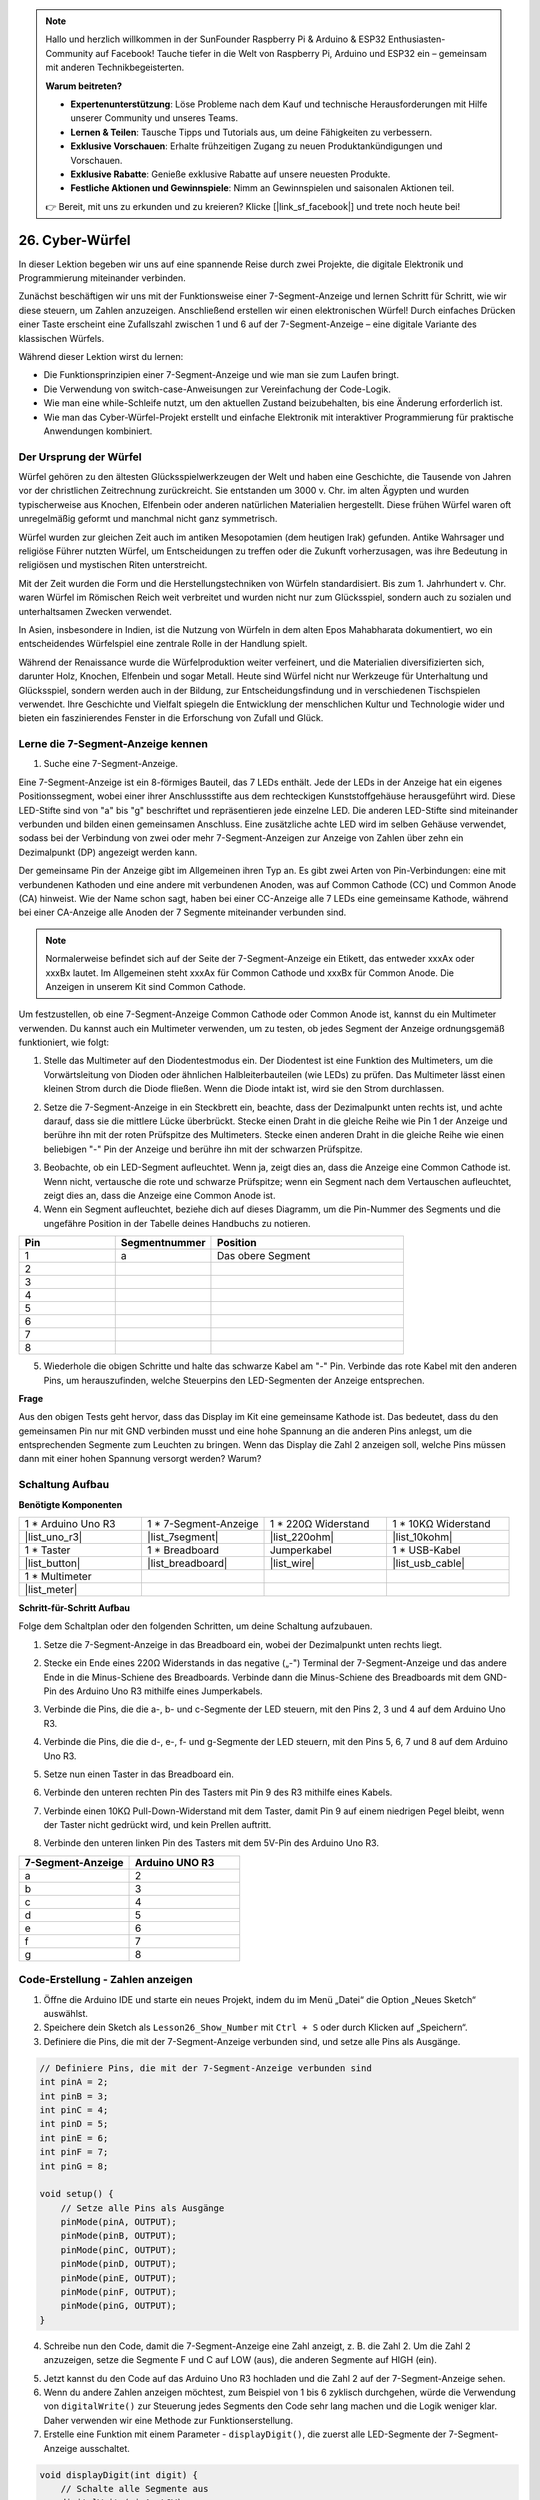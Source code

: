 .. note::

  Hallo und herzlich willkommen in der SunFounder Raspberry Pi & Arduino & ESP32 Enthusiasten-Community auf Facebook! Tauche tiefer in die Welt von Raspberry Pi, Arduino und ESP32 ein – gemeinsam mit anderen Technikbegeisterten.

  **Warum beitreten?**

  - **Expertenunterstützung**: Löse Probleme nach dem Kauf und technische Herausforderungen mit Hilfe unserer Community und unseres Teams.
  - **Lernen & Teilen**: Tausche Tipps und Tutorials aus, um deine Fähigkeiten zu verbessern.
  - **Exklusive Vorschauen**: Erhalte frühzeitigen Zugang zu neuen Produktankündigungen und Vorschauen.
  - **Exklusive Rabatte**: Genieße exklusive Rabatte auf unsere neuesten Produkte.
  - **Festliche Aktionen und Gewinnspiele**: Nimm an Gewinnspielen und saisonalen Aktionen teil.

  👉 Bereit, mit uns zu erkunden und zu kreieren? Klicke [|link_sf_facebook|] und trete noch heute bei!

26. Cyber-Würfel
=======================

In dieser Lektion begeben wir uns auf eine spannende Reise durch zwei Projekte, die digitale Elektronik und Programmierung miteinander verbinden.

.. image:: img/23_dice.jpg
    :align: center
    :width: 500

Zunächst beschäftigen wir uns mit der Funktionsweise einer 7-Segment-Anzeige und lernen Schritt für Schritt, wie wir diese steuern, um Zahlen anzuzeigen. Anschließend erstellen wir einen elektronischen Würfel! Durch einfaches Drücken einer Taste erscheint eine Zufallszahl zwischen 1 und 6 auf der 7-Segment-Anzeige – eine digitale Variante des klassischen Würfels.

.. raw:: html

    <video muted controls style = "max-width:90%">
        <source src="_static/video/26_cycle_dice.mp4" type="video/mp4">
        Ihr Browser unterstützt das Video-Tag nicht.
    </video>

Während dieser Lektion wirst du lernen:

* Die Funktionsprinzipien einer 7-Segment-Anzeige und wie man sie zum Laufen bringt.
* Die Verwendung von switch-case-Anweisungen zur Vereinfachung der Code-Logik.
* Wie man eine while-Schleife nutzt, um den aktuellen Zustand beizubehalten, bis eine Änderung erforderlich ist.
* Wie man das Cyber-Würfel-Projekt erstellt und einfache Elektronik mit interaktiver Programmierung für praktische Anwendungen kombiniert.

Der Ursprung der Würfel
-----------------------

Würfel gehören zu den ältesten Glücksspielwerkzeugen der Welt und haben eine Geschichte, die Tausende von Jahren vor der christlichen Zeitrechnung zurückreicht. Sie entstanden um 3000 v. Chr. im alten Ägypten und wurden typischerweise aus Knochen, Elfenbein oder anderen natürlichen Materialien hergestellt. Diese frühen Würfel waren oft unregelmäßig geformt und manchmal nicht ganz symmetrisch.

.. image:: img/23_dice.png
    :width: 500
    :align: center

Würfel wurden zur gleichen Zeit auch im antiken Mesopotamien (dem heutigen Irak) gefunden. Antike Wahrsager und religiöse Führer nutzten Würfel, um Entscheidungen zu treffen oder die Zukunft vorherzusagen, was ihre Bedeutung in religiösen und mystischen Riten unterstreicht.

Mit der Zeit wurden die Form und die Herstellungstechniken von Würfeln standardisiert. Bis zum 1. Jahrhundert v. Chr. waren Würfel im Römischen Reich weit verbreitet und wurden nicht nur zum Glücksspiel, sondern auch zu sozialen und unterhaltsamen Zwecken verwendet.

In Asien, insbesondere in Indien, ist die Nutzung von Würfeln in dem alten Epos Mahabharata dokumentiert, wo ein entscheidendes Würfelspiel eine zentrale Rolle in der Handlung spielt.

Während der Renaissance wurde die Würfelproduktion weiter verfeinert, und die Materialien diversifizierten sich, darunter Holz, Knochen, Elfenbein und sogar Metall. Heute sind Würfel nicht nur Werkzeuge für Unterhaltung und Glücksspiel, sondern werden auch in der Bildung, zur Entscheidungsfindung und in verschiedenen Tischspielen verwendet. Ihre Geschichte und Vielfalt spiegeln die Entwicklung der menschlichen Kultur und Technologie wider und bieten ein faszinierendes Fenster in die Erforschung von Zufall und Glück.

.. _learn_7segment:

Lerne die 7-Segment-Anzeige kennen
-------------------------------------------

1. Suche eine 7-Segment-Anzeige.

Eine 7-Segment-Anzeige ist ein 8-förmiges Bauteil, das 7 LEDs enthält. Jede der LEDs in der Anzeige hat ein eigenes Positionssegment, wobei einer ihrer Anschlussstifte aus dem rechteckigen Kunststoffgehäuse herausgeführt wird. Diese LED-Stifte sind von "a" bis "g" beschriftet und repräsentieren jede einzelne LED. 
Die anderen LED-Stifte sind miteinander verbunden und bilden einen gemeinsamen Anschluss. Eine zusätzliche achte LED wird im selben Gehäuse verwendet, sodass bei der Verbindung von zwei oder mehr 7-Segment-Anzeigen zur Anzeige von Zahlen über zehn ein Dezimalpunkt (DP) angezeigt werden kann.

.. image:: img/23_7_segment.png
    :width: 300
    :align: center

Der gemeinsame Pin der Anzeige gibt im Allgemeinen ihren Typ an. Es gibt zwei Arten von Pin-Verbindungen: eine mit verbundenen Kathoden und eine andere mit verbundenen Anoden, was auf Common Cathode (CC) und Common Anode (CA) hinweist. Wie der Name schon sagt, haben bei einer CC-Anzeige alle 7 LEDs eine gemeinsame Kathode, während bei einer CA-Anzeige alle Anoden der 7 Segmente miteinander verbunden sind.

.. note::

    Normalerweise befindet sich auf der Seite der 7-Segment-Anzeige ein Etikett, das entweder xxxAx oder xxxBx lautet. Im Allgemeinen steht xxxAx für Common Cathode und xxxBx für Common Anode. Die Anzeigen in unserem Kit sind Common Cathode.

.. image:: img/23_segment_cathode_1.png
    :align: center
    :width: 600

Um festzustellen, ob eine 7-Segment-Anzeige Common Cathode oder Common Anode ist, kannst du ein Multimeter verwenden. Du kannst auch ein Multimeter verwenden, um zu testen, ob jedes Segment der Anzeige ordnungsgemäß funktioniert, wie folgt:

1. Stelle das Multimeter auf den Diodentestmodus ein. Der Diodentest ist eine Funktion des Multimeters, um die Vorwärtsleitung von Dioden oder ähnlichen Halbleiterbauteilen (wie LEDs) zu prüfen. Das Multimeter lässt einen kleinen Strom durch die Diode fließen. Wenn die Diode intakt ist, wird sie den Strom durchlassen.

.. image:: img/multimeter_diode.png
    :width: 300
    :align: center

2. Setze die 7-Segment-Anzeige in ein Steckbrett ein, beachte, dass der Dezimalpunkt unten rechts ist, und achte darauf, dass sie die mittlere Lücke überbrückt. Stecke einen Draht in die gleiche Reihe wie Pin 1 der Anzeige und berühre ihn mit der roten Prüfspitze des Multimeters. Stecke einen anderen Draht in die gleiche Reihe wie einen beliebigen "-" Pin der Anzeige und berühre ihn mit der schwarzen Prüfspitze.

.. image:: img/23_7_segment_test.png
    :align: center
    :width: 500

3. Beobachte, ob ein LED-Segment aufleuchtet. Wenn ja, zeigt dies an, dass die Anzeige eine Common Cathode ist. Wenn nicht, vertausche die rote und schwarze Prüfspitze; wenn ein Segment nach dem Vertauschen aufleuchtet, zeigt dies an, dass die Anzeige eine Common Anode ist.

4. Wenn ein Segment aufleuchtet, beziehe dich auf dieses Diagramm, um die Pin-Nummer des Segments und die ungefähre Position in der Tabelle deines Handbuchs zu notieren.

.. image:: img/23_segment_2.png
    :align: center

.. list-table::
    :widths: 20 20 40
    :header-rows: 1

    *   - Pin
        - Segmentnummer
        - Position
    *   - 1
        - a
        - Das obere Segment
    *   - 2
        -
        - 
    *   - 3
        -
        - 
    *   - 4
        -
        - 
    *   - 5
        -
        - 
    *   - 6
        -
        - 
    *   - 7
        -
        - 
    *   - 8
        -
        -     


5. Wiederhole die obigen Schritte und halte das schwarze Kabel am "-" Pin. Verbinde das rote Kabel mit den anderen Pins, um herauszufinden, welche Steuerpins den LED-Segmenten der Anzeige entsprechen.


**Frage**

Aus den obigen Tests geht hervor, dass das Display im Kit eine gemeinsame Kathode ist. Das bedeutet, dass du den gemeinsamen Pin nur mit GND verbinden musst und eine hohe Spannung an die anderen Pins anlegst, um die entsprechenden Segmente zum Leuchten zu bringen. Wenn das Display die Zahl 2 anzeigen soll, welche Pins müssen dann mit einer hohen Spannung versorgt werden? Warum?

.. image:: img/23_segment_2.png
    :align: center



Schaltung Aufbau
--------------------------------

**Benötigte Komponenten**

.. list-table:: 
   :widths: 25 25 25 25
   :header-rows: 0

   * - 1 * Arduino Uno R3
     - 1 * 7-Segment-Anzeige
     - 1 * 220Ω Widerstand
     - 1 * 10KΩ Widerstand
   * - |list_uno_r3| 
     - |list_7segment| 
     - |list_220ohm| 
     - |list_10kohm| 
   * - 1 * Taster
     - 1 * Breadboard
     - Jumperkabel
     - 1 * USB-Kabel
   * - |list_button| 
     - |list_breadboard| 
     - |list_wire| 
     - |list_usb_cable| 
   * - 1 * Multimeter
     - 
     - 
     - 
   * - |list_meter| 
     - 
     - 
     - 



**Schritt-für-Schritt Aufbau**

Folge dem Schaltplan oder den folgenden Schritten, um deine Schaltung aufzubauen.

.. image:: img/23_segment_5v.png
    :align: center
    :width: 500

1. Setze die 7-Segment-Anzeige in das Breadboard ein, wobei der Dezimalpunkt unten rechts liegt.

.. image:: img/23_segment_segment.png
    :align: center
    :width: 500

2. Stecke ein Ende eines 220Ω Widerstands in das negative („-") Terminal der 7-Segment-Anzeige und das andere Ende in die Minus-Schiene des Breadboards. Verbinde dann die Minus-Schiene des Breadboards mit dem GND-Pin des Arduino Uno R3 mithilfe eines Jumperkabels.

.. image:: img/23_segment_resistor_gnd.png
    :align: center
    :width: 500

3. Verbinde die Pins, die die a-, b- und c-Segmente der LED steuern, mit den Pins 2, 3 und 4 auf dem Arduino Uno R3.

.. image:: img/23_segment_abc.png
    :align: center
    :width: 500

4. Verbinde die Pins, die die d-, e-, f- und g-Segmente der LED steuern, mit den Pins 5, 6, 7 und 8 auf dem Arduino Uno R3.

.. image:: img/23_segment_defg.png
    :align: center
    :width: 500

5. Setze nun einen Taster in das Breadboard ein.

.. image:: img/23_segment_button.png
    :align: center
    :width: 500

6. Verbinde den unteren rechten Pin des Tasters mit Pin 9 des R3 mithilfe eines Kabels.

.. image:: img/23_segment_pin9.png
    :align: center
    :width: 500

7. Verbinde einen 10KΩ Pull-Down-Widerstand mit dem Taster, damit Pin 9 auf einem niedrigen Pegel bleibt, wenn der Taster nicht gedrückt wird, und kein Prellen auftritt.

.. image:: img/23_segment_10k_resistor.png
    :align: center
    :width: 500

8. Verbinde den unteren linken Pin des Tasters mit dem 5V-Pin des Arduino Uno R3.

.. image:: img/23_segment_5v.png
    :align: center
    :width: 500

.. list-table::
    :widths: 20 20
    :header-rows: 1

    *   - 7-Segment-Anzeige
        - Arduino UNO R3
    *   - a
        - 2
    *   - b
        - 3 
    *   - c
        - 4
    *   - d
        - 5
    *   - e
        - 6
    *   - f
        - 7
    *   - g
        - 8


Code-Erstellung - Zahlen anzeigen
-------------------------------------
1. Öffne die Arduino IDE und starte ein neues Projekt, indem du im Menü „Datei“ die Option „Neues Sketch“ auswählst.
2. Speichere dein Sketch als ``Lesson26_Show_Number`` mit ``Ctrl + S`` oder durch Klicken auf „Speichern“.

3. Definiere die Pins, die mit der 7-Segment-Anzeige verbunden sind, und setze alle Pins als Ausgänge.

.. code-block:: Arduino

    // Definiere Pins, die mit der 7-Segment-Anzeige verbunden sind
    int pinA = 2;
    int pinB = 3;
    int pinC = 4;
    int pinD = 5;
    int pinE = 6;
    int pinF = 7;
    int pinG = 8;

    void setup() {
        // Setze alle Pins als Ausgänge
        pinMode(pinA, OUTPUT);
        pinMode(pinB, OUTPUT);
        pinMode(pinC, OUTPUT);
        pinMode(pinD, OUTPUT);
        pinMode(pinE, OUTPUT);
        pinMode(pinF, OUTPUT);
        pinMode(pinG, OUTPUT);
    }

4. Schreibe nun den Code, damit die 7-Segment-Anzeige eine Zahl anzeigt, z. B. die Zahl 2. Um die Zahl 2 anzuzeigen, setze die Segmente F und C auf LOW (aus), die anderen Segmente auf HIGH (ein).

.. code-block:: Arduino
  :emphasize-lines: 22-29

    // Definiere Pins, die mit der 7-Segment-Anzeige verbunden sind
    int pinA = 2;
    int pinB = 3;
    int pinC = 4;
    int pinD = 5;
    int pinE = 6;
    int pinF = 7;
    int pinG = 8;

    void setup() {
        // Setze alle Pins als Ausgänge
        pinMode(pinA, OUTPUT);
        pinMode(pinB, OUTPUT);
        pinMode(pinC, OUTPUT);
        pinMode(pinD, OUTPUT);
        pinMode(pinE, OUTPUT);
        pinMode(pinF, OUTPUT);
        pinMode(pinG, OUTPUT);
    }

    void loop() {
        // Setze die Segmente F und C auf LOW (aus), die anderen Segmente auf HIGH (ein)
        digitalWrite(pinA, HIGH);
        digitalWrite(pinB, HIGH);
        digitalWrite(pinC, LOW);
        digitalWrite(pinD, HIGH);
        digitalWrite(pinE, HIGH);
        digitalWrite(pinF, LOW);
        digitalWrite(pinG, HIGH);
    }

5. Jetzt kannst du den Code auf das Arduino Uno R3 hochladen und die Zahl 2 auf der 7-Segment-Anzeige sehen.

6. Wenn du andere Zahlen anzeigen möchtest, zum Beispiel von 1 bis 6 zyklisch durchgehen, würde die Verwendung von ``digitalWrite()`` zur Steuerung jedes Segments den Code sehr lang machen und die Logik weniger klar. Daher verwenden wir eine Methode zur Funktionserstellung.

7. Erstelle eine Funktion mit einem Parameter - ``displayDigit()``, die zuerst alle LED-Segmente der 7-Segment-Anzeige ausschaltet.

.. code-block:: Arduino

    void displayDigit(int digit) {
        // Schalte alle Segmente aus
        digitalWrite(pinA, LOW);
        digitalWrite(pinB, LOW);
        digitalWrite(pinC, LOW);
        digitalWrite(pinD, LOW);
        digitalWrite(pinE, LOW);
        digitalWrite(pinF, LOW);
        digitalWrite(pinG, LOW);
    }

8. Als Nächstes steuere die verschiedenen LED-Segmente, um Zahlen anzuzeigen. Hier könnten wir ``if-else``-Anweisungen verwenden, was jedoch umständlich sein könnte. Daher bietet eine ``switch``-Anweisung eine klarere und organisiertere Möglichkeit, zwischen mehreren möglichen unterschiedlichen Verhaltensweisen zu wählen, als mehrere ``if-else``-Anweisungen.

In der Programmierung ist eine ``switch``-Anweisung eine Kontrollstruktur, die verwendet wird, um verschiedene Codeabschnitte basierend auf dem Wert einer Variablen auszuführen.

Die grundlegende Syntax einer ``switch``-Anweisung sieht normalerweise wie folgt aus:

.. code-block:: Arduino

    switch (expression) {
        case value1:
            // Code
            break;
        case value2:
            // Code
            break;
        default:
            // Code
    }

* ``expression``: Dies ist ein Ausdruck, der typischerweise einen Integer oder ein Zeichen zurückgibt, basierend auf dem die ``switch``-Anweisung entscheidet, welcher ``case`` ausgeführt werden soll.
* ``case``: Jeder ``case``-Schlüsselwort wird von einem Wert gefolgt, der mit dem Ergebnis von ``expression`` übereinstimmen kann. Wenn eine Übereinstimmung erfolgreich ist, wird der Code ab diesem Punkt bis zu einer ``break``-Anweisung ausgeführt.
* ``break``: Die ``break``-Anweisung wird verwendet, um den ``switch``-Block zu verlassen. Ohne ``break`` würde das Programm den Code des nächsten ``case`` ausführen, unabhängig von der Übereinstimmung, was als "Fall-Through" bekannt ist.
* ``default``: Der ``default``-Teil ist optional und wird ausgeführt, wenn kein ``case`` übereinstimmt, ähnlich wie ``else`` in einer ``if-else``-Struktur.

.. image:: img/23_flow_swtich.png
    :align: center
    :width: 600

9. Verwende die ``switch-case``-Anweisung in der ``displayDigit()``-Funktion, um die Anzeige der Zahlen auf der 7-Segment-Anzeige abzuschließen. Um beispielsweise eine 1 anzuzeigen, müssen nur die Segmente B und C auf HIGH gesetzt werden; um eine 2 anzuzeigen, müssen die Segmente F und C auf LOW gesetzt werden, während die anderen auf HIGH gesetzt werden.

.. code-block:: Arduino

    void displayDigit(int digit) {
        // Schalte alle Segmente aus
        digitalWrite(pinA, LOW);
        digitalWrite(pinB, LOW);
        digitalWrite(pinC, LOW);
        digitalWrite(pinD, LOW);
        digitalWrite(pinE, LOW);
        digitalWrite(pinF, LOW);
        digitalWrite(pinG, LOW);

        // Setze die Segmente auf HIGH, um die gewünschte Zahl anzuzeigen
        switch (digit) {
            case 1:
                digitalWrite(pinB, HIGH);
                digitalWrite(pinC, HIGH);
                break;
            case 2:
                digitalWrite(pinA, HIGH);
                digitalWrite(pinB, HIGH);
                digitalWrite(pinD, HIGH);
                digitalWrite(pinE, HIGH);
                digitalWrite(pinG, HIGH);
                break;
            case 3:
                digitalWrite(pinA, HIGH);
                digitalWrite(pinB, HIGH);
                digitalWrite(pinC, HIGH);
                digitalWrite(pinD, HIGH);
                digitalWrite(pinG, HIGH);
                break;
            case 4:
                digitalWrite(pinB, HIGH);
                digitalWrite(pinC, HIGH);
                digitalWrite(pinF, HIGH);
                digitalWrite(pinG, HIGH);
                break;
            case 5:
                digitalWrite(pinA, HIGH);
                digitalWrite(pinC, HIGH);
                digitalWrite(pinD, HIGH);
                digitalWrite(pinF, HIGH);
                digitalWrite(pinG, HIGH);
                break;
            case 6:
                digitalWrite(pinA, HIGH);
                digitalWrite(pinC, HIGH);
                digitalWrite(pinD, HIGH);
                digitalWrite(pinE, HIGH);
                digitalWrite(pinF, HIGH);
                digitalWrite(pinG, HIGH);
                break;
        }
    }


10. Jetzt kannst du die Funktion ``displayDigit()`` in der ``void loop()`` aufrufen, um bestimmte Zahlen anzuzeigen, wie beispielsweise zyklisch zwischen 3 und 6 zu wechseln, mit einem Intervall von einer Sekunde.

.. code-block:: Arduino

    void loop() {

        displayDigit(3);  // Zeige die 3 auf der 7-Segment-Anzeige an
        delay(1000);
        displayDigit(6);  // Zeige die 6 auf der 7-Segment-Anzeige an
        delay(1000);
    }

11. Unten findest du deinen vollständigen Code. Jetzt kannst du den Code auf das Arduino Uno R3 hochladen, und du wirst sehen, wie die 7-Segment-Anzeige zwischen 3 und 6 wechselt.

.. code-block:: Arduino

    // Definiere die Pins, die mit der 7-Segment-Anzeige verbunden sind
    int pinA = 2;
    int pinB = 3;
    int pinC = 4;
    int pinD = 5;
    int pinE = 6;
    int pinF = 7;
    int pinG = 8;

    void setup() {
        // Setze alle Pins als Ausgänge
        pinMode(pinA, OUTPUT);
        pinMode(pinB, OUTPUT);
        pinMode(pinC, OUTPUT);
        pinMode(pinD, OUTPUT);
        pinMode(pinE, OUTPUT);
        pinMode(pinF, OUTPUT);
        pinMode(pinG, OUTPUT);
    }

    void loop() {

        displayDigit(3);  // Zeige die 3 auf der 7-Segment-Anzeige an
        delay(1000);
        displayDigit(6);  // Zeige die 6 auf der 7-Segment-Anzeige an
        delay(1000);
    }

    void displayDigit(int digit) {
        // Schalte alle Segmente aus
        digitalWrite(pinA, LOW);
        digitalWrite(pinB, LOW);
        digitalWrite(pinC, LOW);
        digitalWrite(pinD, LOW);
        digitalWrite(pinE, LOW);
        digitalWrite(pinF, LOW);
        digitalWrite(pinG, LOW);

        // Schalte die Segmente ein, die für die gewünschte Zahl benötigt werden (HIGH schaltet die Segmente für den gemeinsamen Kathodenmodus ein)
        switch (digit) {
            case 1:
                digitalWrite(pinB, HIGH);
                digitalWrite(pinC, HIGH);
                break;
            case 2:
                digitalWrite(pinA, HIGH);
                digitalWrite(pinB, HIGH);
                digitalWrite(pinD, HIGH);
                digitalWrite(pinE, HIGH);
                digitalWrite(pinG, HIGH);
                break;
            case 3:
                digitalWrite(pinA, HIGH);
                digitalWrite(pinB, HIGH);
                digitalWrite(pinC, HIGH);
                digitalWrite(pinD, HIGH);
                digitalWrite(pinG, HIGH);
                break;
            case 4:
                digitalWrite(pinB, HIGH);
                digitalWrite(pinC, HIGH);
                digitalWrite(pinF, HIGH);
                digitalWrite(pinG, HIGH);
                break;
            case 5:
                digitalWrite(pinA, HIGH);
                digitalWrite(pinC, HIGH);
                digitalWrite(pinD, HIGH);
                digitalWrite(pinF, HIGH);
                digitalWrite(pinG, HIGH);
                break;
            case 6:
                digitalWrite(pinA, HIGH);
                digitalWrite(pinC, HIGH);
                digitalWrite(pinD, HIGH);
                digitalWrite(pinE, HIGH);
                digitalWrite(pinF, HIGH);
                digitalWrite(pinG, HIGH);
                break;
        }
    }


Codeerstellung - Cyber Dice
-------------------------------------
Jetzt, da wir wissen, wie man Zahlen von 1 bis 6 auf der 7-Segment-Anzeige anzeigt, wie können wir den Effekt eines Cyber Dice erzielen?

Dies erfordert das Drücken eines Knopfes, um die Anzeige von 1 bis 6 durchlaufen zu lassen, und das Loslassen des Knopfes, um eine stabile Zahl anzuzeigen. Sehen wir uns an, wie wir dies mit Code erreichen können.

1. Öffne die zuvor gespeicherte Skizze ``Lesson26_Show_Number``. Wähle „Speichern unter...“ im „Datei“-Menü und benenne sie in ``Lesson26_Cyber_Dice`` um. Klicke auf „Speichern“.

2. Definiere den Knopf-Pin und setze ihn als Eingang.

.. code-block:: Arduino
    :emphasize-lines: 10-11,23-24

    // Definiere die Pins, die mit den Segmenten der 7-Segment-Anzeige verbunden sind
    int pinA = 2;
    int pinB = 3;
    int pinC = 4;
    int pinD = 5;
    int pinE = 6;
    int pinF = 7;
    int pinG = 8;

    // Definiere den Pin, der mit dem Knopf verbunden ist
    int buttonPin = 9;

    void setup() {
        // Setze alle Pins als Ausgänge
        pinMode(pinA, OUTPUT);
        pinMode(pinB, OUTPUT);
        pinMode(pinC, OUTPUT);
        pinMode(pinD, OUTPUT);
        pinMode(pinE, OUTPUT);
        pinMode(pinF, OUTPUT);
        pinMode(pinG, OUTPUT);

        // Setze den Knopf-Pin als Eingang
        pinMode(buttonPin, INPUT);
    }

3. Überprüfe, ob der Knopf gedrückt wird, wenn die ``void loop()``-Funktion ausgeführt wird. Wenn der Knopf nicht gedrückt wird, wird der Code innerhalb des ``if``-Blocks übersprungen.

.. code-block:: Arduino
    :emphasize-lines: 3,4

    void loop() {
        // Überprüfe, ob der Knopf gedrückt wird
        if (digitalRead(buttonPin) == HIGH) {
        }
    }

4. In der Arduino-Programmierung oder bei ähnlichen Mikrocontrollern ist ein häufiges Problem beim Umgang mit Knopf-Eingaben, dass jeder Tastendruck nur eine Aktion auslösen soll, insbesondere wenn Ereignisse oder Befehle (wie das Generieren einer Zufallszahl) erzeugt werden. Um dies zu lösen, können wir eine Technik namens "wait-for-release" verwenden.

**wait-for-release**

Die Kernidee dieser Methode besteht darin, dass nachdem ein Knopf gedrückt wurde und eine Aktion ausgeführt wurde, das Programm eine Schleife betritt, die den Knopfzustand weiter überwacht, bis er losgelassen wird. Dies stellt sicher, dass keine zusätzlichen Aktionen aufgrund von Tastenprellern oder dem Halten des Knopfes ausgelöst werden.

Wir können dies mit einer ``while``-Schleife im Code implementieren.


.. image:: img/while_loop.png
    :width: 400
    :align: center



.. code-block:: Arduino
    :emphasize-lines: 4-6

    void loop() {
        // Überprüfe, ob der Knopf gedrückt wird
        if (digitalRead(buttonPin) == HIGH) {
            // Warte, bis der Knopf losgelassen wird, bevor du weitermachst
            while (digitalRead(buttonPin) == HIGH) {
            }
        }
    }

5. Verwende nun die Funktion ``random()``, um eine Zufallszahl zwischen 1 und 6 zu generieren, und nutze ``displayDigit()``, um diese Zahl auf der 7-Segment-Anzeige anzuzeigen. Du wirst sehen, wie die Anzeige schnell durch verschiedene Zahlen läuft, während der Knopf gedrückt gehalten wird.

In der physischen Welt ist Zufälligkeit allgegenwärtig, aber in der Programmierung werden sogenannte "Zufallszahlen" normalerweise durch einen deterministischen Algorithmus berechnet. Dieser Algorithmus benötigt typischerweise einen Ausgangspunkt, der als "Seed" bezeichnet wird, wodurch diese Zahlen vorhersehbar werden und daher als "Pseudo-Zufallszahlen" bezeichnet werden. Das Präfix "Pseudo" deutet darauf hin, dass diese Zahlen zufällig erscheinen, aber tatsächlich einem Muster folgen.

Interessanterweise können wir auf einem Arduino Uno R3 physikalische Messungen aus der realen Welt als Seeds verwenden. Während deiner Messungen mit einem Multimeter könntest du leichte Schwankungen in den Spannungs- und Stromwerten des Schaltkreises bemerken. Diese Schwankungen können dazu beitragen, unsere Zufallszahlen unvorhersehbar zu machen.

Arduinos Ansatz zur Zufälligkeit umfasst mehrere Funktionen:

* ``randomSeed();``: Initialisiert den Seed-Wert des Zufallszahlengenerators. Diese Funktion stellt sicher, dass der Ausgangspunkt der Zufallszahlensequenz bei jedem Programmstart variiert und somit unterschiedliche Sequenzen erzeugt.

    **Parameter**
        * ``seed``: Ein Wert, der zur Initialisierung des Zufallszahlengenerators verwendet wird. Dieser Wert vom Typ unsigned long setzt den Startpunkt der Zufallssequenz.
    **Rückgabewert**
        Keiner.

* ``long random(long max);``: Erzeugt eine Zufallszahl innerhalb eines angegebenen Bereichs.

    **Parameter**
        ``max``: Die obere Grenze der Zufallszahl (``max`` selbst nicht eingeschlossen), was bedeutet, dass die Zufallszahl zwischen 0 (einschließlich) und ``max-1`` (einschließlich) liegt.
    
    **Rückgabewert**
        Eine Zahl vom Typ long zwischen 0 und max-1.

* ``long random(long min, long max);``: Erzeugt eine Zufallszahl innerhalb eines angegebenen Bereichs.

    **Parameter**
        ``min``: Die untere Grenze der Zufallszahl (einschließlich).
        ``max``: Die obere Grenze der Zufallszahl (``max`` selbst nicht eingeschlossen), was bedeutet, dass die Zufallszahl zwischen min (einschließlich) und max-1 (einschließlich) liegt.
    
    **Rückgabewert**
        Eine Zahl vom Typ long zwischen min und max-1.

.. code-block:: Arduino
    :emphasize-lines: 6-12

    void loop() {
        // Überprüfe, ob der Knopf gedrückt wird
        if (digitalRead(buttonPin) == HIGH) {
            // Warte, bis der Knopf losgelassen wird, bevor du weitermachst
            while (digitalRead(buttonPin) == HIGH) {
                // Generiere eine Zufallszahl zwischen 1 und 6
                int num = random(1, 7);
                
                // Zeige die Zufallszahl auf der 7-Segment-Anzeige an
                displayDigit(num);
                // Verzögerung, um sichtbare Anzeigeaktualisierungen zu ermöglichen
                delay(100);
            }
        }
    }


6. Fügen Sie schließlich eine Verzögerung hinzu, um den Taster zu entprellen und mehrere schnelle Eingaben zu verhindern.

.. code-block:: Arduino
    :emphasize-lines: 15

    void loop() {
        // Überprüfen, ob der Taster gedrückt wurde
        if (digitalRead(buttonPin) == HIGH) {
            // Warten, bis der Taster losgelassen wird, bevor es weitergeht
            while (digitalRead(buttonPin) == HIGH) {
                // Eine Zufallszahl zwischen 1 und 6 generieren
                int num = random(1, 7);
                
                // Die Zufallszahl auf dem 7-Segment-Display anzeigen
                displayDigit(num);
                // Kurze Verzögerung, um sichtbare Display-Aktualisierungen zu ermöglichen
                delay(100);
            }
            // Verzögerung hinzufügen, um den Taster zu entprellen und mehrere schnelle Eingaben zu verhindern
            delay(500);
        }
    }

7. Ihr vollständiger Code sollte jetzt so aussehen, und Sie können ihn auf das Arduino Uno R3 hochladen. Sobald der Code hochgeladen ist, werden beim Gedrückthalten des Tasters die Zahlen auf dem Display schnell durchlaufen, und wenn Sie den Taster loslassen, wird eine Zahl angezeigt.

.. code-block:: Arduino

    // Definition der Pins, die mit den Segmenten des 7-Segment-Displays verbunden sind
    int pinA = 2;
    int pinB = 3;
    int pinC = 4;
    int pinD = 5;
    int pinE = 6;
    int pinF = 7;
    int pinG = 8;

    // Definition des Pins, der mit dem Taster verbunden ist
    int buttonPin = 9;

    void setup() {
        // Setze alle Pins als Ausgänge
        pinMode(pinA, OUTPUT);
        pinMode(pinB, OUTPUT);
        pinMode(pinC, OUTPUT);
        pinMode(pinD, OUTPUT);
        pinMode(pinE, OUTPUT);
        pinMode(pinF, OUTPUT);
        pinMode(pinG, OUTPUT);

        // Setze den Taster-Pin als Eingang
        pinMode(buttonPin, INPUT);
    }

    void loop() {
        // Überprüfen, ob der Taster gedrückt wurde
        if (digitalRead(buttonPin) == HIGH) {
            // Warten, bis der Taster losgelassen wird, bevor es weitergeht
            while (digitalRead(buttonPin) == HIGH) {
                // Eine Zufallszahl zwischen 1 und 6 generieren
                int num = random(1, 7);

                // Die Zufallszahl auf dem 7-Segment-Display anzeigen
                displayDigit(num);
                // Kurze Verzögerung, um sichtbare Display-Aktualisierungen zu ermöglichen
                delay(100);
            }
            // Verzögerung hinzufügen, um den Taster zu entprellen und mehrere schnelle Eingaben zu verhindern
            delay(500);
        }
    }

    void displayDigit(int digit) {
        // Schalte alle Segmente aus
        digitalWrite(pinA, LOW);
        digitalWrite(pinB, LOW);
        digitalWrite(pinC, LOW);
        digitalWrite(pinD, LOW);
        digitalWrite(pinE, LOW);
        digitalWrite(pinF, LOW);
        digitalWrite(pinG, LOW);

        // Schalte die Segmente für die gewünschte Zahl ein (LOW schaltet die Segmente bei einer gemeinschaftlichen Kathode ein)
        switch (digit) {
            case 1:
            digitalWrite(pinB, HIGH);
            digitalWrite(pinC, HIGH);
            break;
            case 2:
            digitalWrite(pinA, HIGH);
            digitalWrite(pinB, HIGH);
            digitalWrite(pinD, HIGH);
            digitalWrite(pinE, HIGH);
            digitalWrite(pinG, HIGH);
            break;
            case 3:
            digitalWrite(pinA, HIGH);
            digitalWrite(pinB, HIGH);
            digitalWrite(pinC, HIGH);
            digitalWrite(pinD, HIGH);
            digitalWrite(pinG, HIGH);
            break;
            case 4:
            digitalWrite(pinB, HIGH);
            digitalWrite(pinC, HIGH);
            digitalWrite(pinF, HIGH);
            digitalWrite(pinG, HIGH);
            break;
            case 5:
            digitalWrite(pinA, HIGH);
            digitalWrite(pinC, HIGH);
            digitalWrite(pinD, HIGH);
            digitalWrite(pinF, HIGH);
            digitalWrite(pinG, HIGH);
            break;
            case 6:
            digitalWrite(pinA, HIGH);
            digitalWrite(pinC, HIGH);
            digitalWrite(pinD, HIGH);
            digitalWrite(pinE, HIGH);
            digitalWrite(pinF, HIGH);
            digitalWrite(pinG, HIGH);
            break;
        }
    }

8. Vergessen Sie nicht, Ihren Code zu speichern und Ihren Arbeitsplatz aufzuräumen.

**Zusammenfassung**

In dieser Lektion haben wir erfolgreich das Cyber Dice Projekt abgeschlossen, das Ihnen ermöglicht, freundschaftliche Wettkämpfe zu veranstalten, um zu sehen, wer die höchste Zahl würfeln kann. Während dieser Lektion haben wir die Funktionsweise eines 7-Segment-Displays erkundet und gelernt, wie man es effektiv ansteuert. Wir haben unseren Code durch die Verwendung von switch-case-Anweisungen vereinfacht, um die Lesbarkeit und Effizienz zu verbessern.

Darüber hinaus haben wir Logik implementiert, um die Anzeige von Zufallszahlen auf dem 7-Segment-Display basierend auf dem Zustand eines Tastendrucks zu steuern, was unserem Projekt eine dynamische Interaktion verleiht. Diese praktische Erfahrung macht Sie nicht nur mit grundlegenden elektronischen Komponenten und Codierungsstrategien vertraut, sondern zeigt auch praktische Anwendungen dieser Fähigkeiten bei der Erstellung von ansprechenden und interaktiven Projekten.
